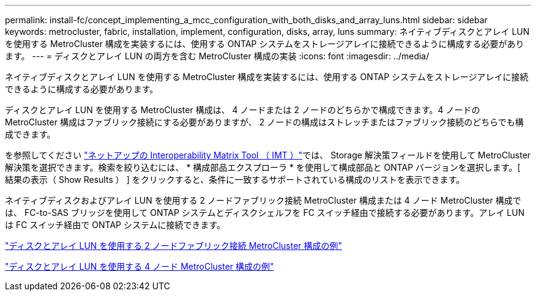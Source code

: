 ---
permalink: install-fc/concept_implementing_a_mcc_configuration_with_both_disks_and_array_luns.html 
sidebar: sidebar 
keywords: metrocluster, fabric, installation, implement, configuration, disks, array, luns 
summary: ネイティブディスクとアレイ LUN を使用する MetroCluster 構成を実装するには、使用する ONTAP システムをストレージアレイに接続できるように構成する必要があります。 
---
= ディスクとアレイ LUN の両方を含む MetroCluster 構成の実装
:icons: font
:imagesdir: ../media/


[role="lead"]
ネイティブディスクとアレイ LUN を使用する MetroCluster 構成を実装するには、使用する ONTAP システムをストレージアレイに接続できるように構成する必要があります。

ディスクとアレイ LUN を使用する MetroCluster 構成は、 4 ノードまたは 2 ノードのどちらかで構成できます。4 ノードの MetroCluster 構成はファブリック接続にする必要がありますが、 2 ノードの構成はストレッチまたはファブリック接続のどちらでも構成できます。

を参照してください https://mysupport.netapp.com/matrix["ネットアップの Interoperability Matrix Tool （ IMT ）"]では、 Storage 解決策フィールドを使用して MetroCluster 解決策を選択できます。検索を絞り込むには、 * 構成部品エクスプローラ * を使用して構成部品と ONTAP バージョンを選択します。[ 結果の表示（ Show Results ） ] をクリックすると、条件に一致するサポートされている構成のリストを表示できます。

ネイティブディスクおよびアレイ LUN を使用する 2 ノードファブリック接続 MetroCluster 構成または 4 ノード MetroCluster 構成では、 FC-to-SAS ブリッジを使用して ONTAP システムとディスクシェルフを FC スイッチ経由で接続する必要があります。アレイ LUN は FC スイッチ経由で ONTAP システムに接続できます。

link:reference_example_of_a_two_node_fabric_attached_mcc_configuration_with_disks_and_array_luns.html["ディスクとアレイ LUN を使用する 2 ノードファブリック接続 MetroCluster 構成の例"]

link:concept_example_of_a_four_node_mcc_configuration_with_disks_and_array_luns.html["ディスクとアレイ LUN を使用する 4 ノード MetroCluster 構成の例"]
